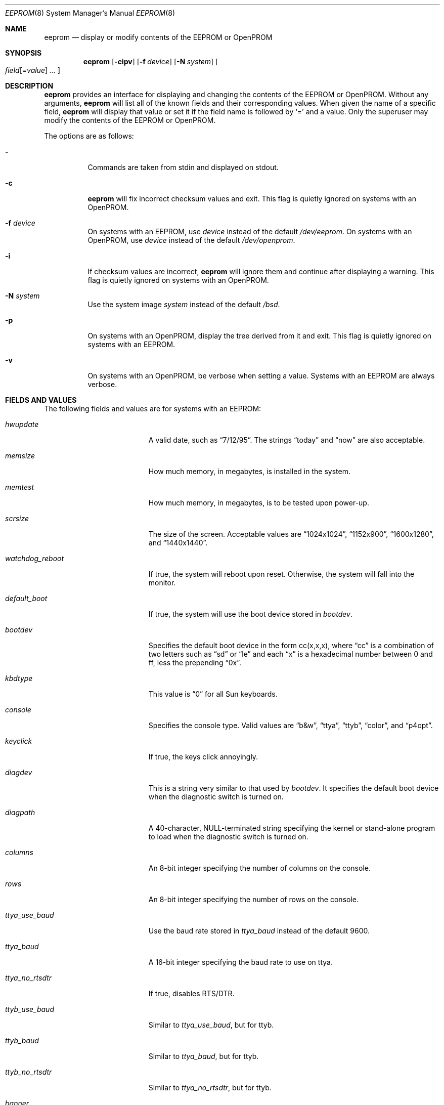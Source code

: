 .\"	$OpenBSD: eeprom.8,v 1.19 2008/06/26 05:42:21 ray Exp $
.\"	$NetBSD: eeprom.8,v 1.2 1996/02/28 01:13:24 thorpej Exp $
.\"
.\" Copyright (c) 1996 The NetBSD Foundation, Inc.
.\" All rights reserved.
.\"
.\" This code is derived from software contributed to The NetBSD Foundation
.\" by Jason R. Thorpe.
.\"
.\" Redistribution and use in source and binary forms, with or without
.\" modification, are permitted provided that the following conditions
.\" are met:
.\" 1. Redistributions of source code must retain the above copyright
.\"    notice, this list of conditions and the following disclaimer.
.\" 2. Redistributions in binary form must reproduce the above copyright
.\"    notice, this list of conditions and the following disclaimer in the
.\"    documentation and/or other materials provided with the distribution.
.\"
.\" THIS SOFTWARE IS PROVIDED BY THE NETBSD FOUNDATION, INC. AND CONTRIBUTORS
.\" ``AS IS'' AND ANY EXPRESS OR IMPLIED WARRANTIES, INCLUDING, BUT NOT LIMITED
.\" TO, THE IMPLIED WARRANTIES OF MERCHANTABILITY AND FITNESS FOR A PARTICULAR
.\" PURPOSE ARE DISCLAIMED.  IN NO EVENT SHALL THE REGENTS OR CONTRIBUTORS BE
.\" LIABLE FOR ANY DIRECT, INDIRECT, INCIDENTAL, SPECIAL, EXEMPLARY, OR
.\" CONSEQUENTIAL DAMAGES (INCLUDING, BUT NOT LIMITED TO, PROCUREMENT OF
.\" SUBSTITUTE GOODS OR SERVICES; LOSS OF USE, DATA, OR PROFITS; OR BUSINESS
.\" INTERRUPTION) HOWEVER CAUSED AND ON ANY THEORY OF LIABILITY, WHETHER IN
.\" CONTRACT, STRICT LIABILITY, OR TORT (INCLUDING NEGLIGENCE OR OTHERWISE)
.\" ARISING IN ANY WAY OUT OF THE USE OF THIS SOFTWARE, EVEN IF ADVISED OF THE
.\" POSSIBILITY OF SUCH DAMAGE.
.\"
.Dd $Mdocdate: June 26 2008 $
.Dt EEPROM 8
.Os
.Sh NAME
.Nm eeprom
.Nd display or modify contents of the EEPROM or OpenPROM
.Sh SYNOPSIS
.Nm eeprom
.Op Fl cipv
.Op Fl f Ar device
.Op Fl N Ar system
.Oo
.Ar field Ns Op = Ns Ar value
.Ar ...
.Oc
.Sh DESCRIPTION
.Nm eeprom
provides an interface for displaying and changing the contents of the
EEPROM or OpenPROM.
Without any arguments,
.Nm eeprom
will list all of the known fields and their corresponding values.
When given the name of a specific field,
.Nm eeprom
will display that value or set it if the field name is followed by
.Sq =
and a value.
Only the superuser may modify the contents of the EEPROM or OpenPROM.
.Pp
The options are as follows:
.Bl -tag -width Ds
.It Fl
Commands are taken from stdin and displayed on stdout.
.It Fl c
.Nm eeprom
will fix incorrect checksum values and exit.
This flag is quietly ignored on systems with an OpenPROM.
.It Fl f Ar device
On systems with an EEPROM, use
.Ar device
instead of the default
.Pa /dev/eeprom .
On systems with an OpenPROM, use
.Ar device
instead of the default
.Pa /dev/openprom .
.It Fl i
If checksum values are incorrect,
.Nm eeprom
will ignore them and continue after displaying a warning.
This flag is quietly ignored on systems with an OpenPROM.
.It Fl N Ar system
Use the system image
.Ar system
instead of the default
.Pa /bsd .
.It Fl p
On systems with an OpenPROM, display the tree derived from it and exit.
This flag is quietly ignored on systems with an EEPROM.
.It Fl v
On systems with an OpenPROM, be verbose when setting a value.
Systems with an EEPROM are always verbose.
.El
.Sh FIELDS AND VALUES
The following fields and values are for systems with an EEPROM:
.Bl -tag -width "watchdog_reboot  "
.It Ar hwupdate
A valid date, such as
.Dq 7/12/95 .
The strings
.Dq today
and
.Dq now
are also acceptable.
.It Ar memsize
How much memory, in megabytes, is installed in the system.
.It Ar memtest
How much memory, in megabytes, is to be tested upon power-up.
.It Ar scrsize
The size of the screen.
Acceptable values are
.Dq 1024x1024 ,
.Dq 1152x900 ,
.Dq 1600x1280 ,
and
.Dq 1440x1440 .
.It Ar watchdog_reboot
If true, the system will reboot upon reset.
Otherwise, the system will fall into the monitor.
.It Ar default_boot
If true, the system will use the boot device stored in
.Ar bootdev .
.It Ar bootdev
Specifies the default boot device in the form cc(x,x,x), where
.Dq cc
is a combination of two letters such as
.Dq sd
or
.Dq le
and each
.Dq x
is a hexadecimal number between 0 and ff, less the prepending
.Dq 0x .
.It Ar kbdtype
This value is
.Dq 0
for all Sun keyboards.
.It Ar console
Specifies the console type.
Valid values are
.Dq b&w ,
.Dq ttya ,
.Dq ttyb ,
.Dq color ,
and
.Dq p4opt .
.It Ar keyclick
If true, the keys click annoyingly.
.It Ar diagdev
This is a string very similar to that used by
.Ar bootdev .
It specifies the default boot device when the diagnostic switch is
turned on.
.It Ar diagpath
A 40-character, NULL-terminated string specifying the kernel or stand-alone
program to load when the diagnostic switch is turned on.
.It Ar columns
An 8-bit integer specifying the number of columns on the console.
.It Ar rows
An 8-bit integer specifying the number of rows on the console.
.It Ar ttya_use_baud
Use the baud rate stored in
.Ar ttya_baud
instead of the default 9600.
.It Ar ttya_baud
A 16-bit integer specifying the baud rate to use on ttya.
.It Ar ttya_no_rtsdtr
If true, disables RTS/DTR.
.It Ar ttyb_use_baud
Similar to
.Ar ttya_use_baud ,
but for ttyb.
.It Ar ttyb_baud
Similar to
.Ar ttya_baud ,
but for ttyb.
.It Ar ttyb_no_rtsdtr
Similar to
.Ar ttya_no_rtsdtr ,
but for ttyb.
.It Ar banner
An 80-character, NULL-terminated string to use at power-up instead
of the default Sun banner.
.El
.Pp
Note that the
.Ar secure ,
.Ar bad_login ,
and
.Ar password
fields are not currently supported.
.Pp
Since the OpenPROM is designed such that the field names are arbitrary,
explaining them here is dubious.
Below are field names and values that
one is likely to see on a system with an OpenPROM.
NOTE: this list
may be incomplete or incorrect due to differences between revisions
of the OpenPROM.
.Bl -tag -width "last-hardware-update  "
.It Ar sunmon-compat?
If true, the old EEPROM-style interface will be used while in the monitor,
rather than the OpenPROM-style interface.
.It Ar selftest-#megs
A 32-bit integer specifying the number of megabytes of memory to
test upon power-up.
.It Ar oem-logo
A 64bitx64bit bitmap in Sun Iconedit format.
To set the bitmap, give the pathname of the file containing the image.
NOTE: this property is not yet supported.
.It Ar oem-logo?
If true, enables the use of the bitmap stored in
.Ar oem-logo
rather than the default Sun logo.
.It Ar oem-banner
A string to use at power-up, rather than the default Sun banner.
.It Ar oem-banner?
If true, enables the use of the banner stored in
.Ar oem-banner
rather than the default Sun banner.
.It Ar ttya-mode
A string of five comma separated fields in the format
.Dq 9600,8,n,1,- .
The first field is the baud rate.
The second field is the number of data bits.
The third field is the parity; acceptable values for parity are
.Dq n
(none),
.Dq e
(even),
.Dq o
(odd),
.Dq m
(mark), and
.Dq s
(space).
The fourth field is the number of stop bits.
The fifth field is the
.Dq handshake
field; acceptable values are
.Dq -
(none),
.Dq h
(RTS/CTS), and
.Dq s
(XON/XOFF).
.It Ar ttya-rts-dtr-off
If true, the system will ignore RTS/DTR.
.It Ar ttya-ignore-cd
If true, the system will ignore carrier detect.
.It Ar ttyb-mode
Similar to
.Ar ttya-mode ,
but for ttyb.
.It Ar ttyb-rts-dtr-off
Similar to
.Ar ttya-rts-dtr-off ,
but for ttyb.
.It Ar ttyb-ignore-cd
Similar to
.Ar ttya-ignore-cd ,
but for ttyb.
.It Ar sbus-probe-list
Four digits in the format
.Dq 0123
specifying which order to probe the SBus at power-up.
It is unlikely that this value should ever be changed.
.It Ar screen-#columns
An 8-bit integer specifying the number of columns on the console.
.It Ar screen-#rows
An 8-bit integer specifying the number of rows on the console.
.It Ar auto-boot?
If true, the system will boot automatically at power-up.
.It Ar watchdog-reboot?
If true, the system will reboot upon reset.
Otherwise, the system will fall into the monitor.
.It Ar input-device
One of the strings
.Dq keyboard ,
.Dq ttya ,
or
.Dq ttyb
specifying the default console input device.
.It Ar output-device
One of the strings
.Dq screen ,
.Dq ttya ,
or
.Dq ttyb
specifying the default console output device.
.It Ar keyboard-click?
If true, the keys click annoyingly.
.It Ar sd-targets
A string in the format
.Dq 31204567
describing the translation of physical to logical target.
.It Ar st-targets
Similar to
.Ar sd-targets ,
but for tapes.
The default translation is
.Dq 45670123 .
.It Ar scsi-initiator-id
The SCSI ID of the on-board SCSI controller.
.It Ar hardware-revision
A 7-character string describing a date, such as
.Dq 25May95 .
.It Ar last-hardware-update
Similar to
.Ar hardware-revision ,
describing when the CPU was last updated.
.It Ar diag-switch?
If true, the system will boot and run in diagnostic mode.
.It Ar local-mac-address?
When set to
.Em false ,
all Ethernet devices will use the same system default MAC address.
When
.Em true ,
Ethernet devices which have a unique MAC address will use it
rather than the system default MAC address.
This option only really affects FCode-based Ethernet devices.
In reality,
this means that on Sparc machines with an OpenPROM,
only
.Xr hme 4
Ethernet devices respect this setting.
On Sparc64, all on-board devices,
as well as plug-in
.Xr hme 4
boards, will respect this setting;
other hardware will not.
.El
.Sh FILES
.Bl -tag -width "/dev/openprom" -compact
.It /dev/eeprom
the EEPROM device on systems with an EEPROM
.It /dev/openprom
the OpenPROM device on systems with an OpenPROM
.El
.Sh SEE ALSO
.Xr openprom 4
.Sh CAVEATS
The fields and their values are not necessarily well defined on
systems with an OpenPROM.
Your mileage may vary.
.Pp
There are a few fields known to exist in some revisions of the EEPROM
and/or OpenPROM that are not yet supported.
Most notable are those
relating to password protection of the EEPROM or OpenPROM.
.Pp
Avoid gratuitously changing the contents of the EEPROM.
It has a limited number of write cycles.
.Pp
The date parser isn't very intelligent.
